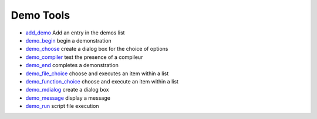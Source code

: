 


Demo Tools
~~~~~~~~~~


+ `add_demo`_ Add an entry in the demos list
+ `demo_begin`_ begin a demonstration
+ `demo_choose`_ create a dialog box for the choice of options
+ `demo_compiler`_ test the presence of a compileur
+ `demo_end`_ completes a demonstration
+ `demo_file_choice`_ choose and executes an item within a list
+ `demo_function_choice`_ choose and execute an item within a list
+ `demo_mdialog`_ create a dialog box
+ `demo_message`_ display a message
+ `demo_run`_ script file execution


.. _demo_file_choice: demo_file_choice.html
.. _demo_end: demo_end.html
.. _demo_begin: demo_begin.html
.. _demo_function_choice: demo_function_choice.html
.. _demo_run: demo_run.html
.. _add_demo: add_demo.html
.. _demo_choose: demo_choose.html
.. _demo_mdialog: demo_mdialog.html
.. _demo_compiler: demo_compiler.html
.. _demo_message: demo_message.html


